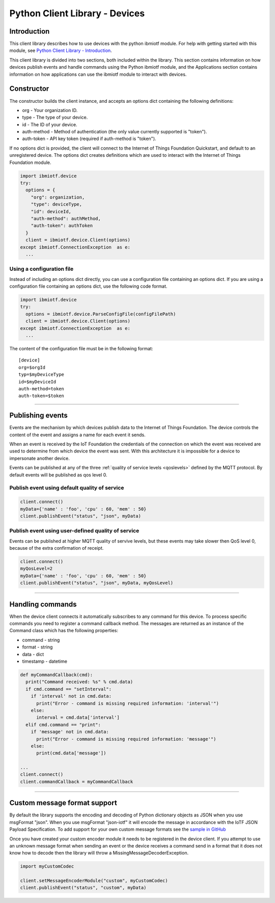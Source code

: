 ===============================================================================
Python Client Library - Devices
===============================================================================

Introduction
-------------------------------------------------------------------------------

This client library describes how to use devices with the python ibmiotf module. For help with getting started with this module, see `Python Client Library - Introduction <https://docs.internetofthings.ibmcloud.com/libraries/python.html#/>`__. 

This client library is divided into two sections, both included within the library. This section contains information on how devices publish events and handle commands using the Python ibmiotf module, and the Applications section contains information on how applications can use the ibmiotf module to interact with devices.


Constructor
-------------------------------------------------------------------------------

The constructor builds the client instance, and accepts an options dict containing the following definitions:

* org - Your organization ID.
* type - The type of your device.
* id - The ID of your device.
* auth-method - Method of authentication (the only value currently supported is "token").
* auth-token - API key token (required if auth-method is "token").

If no options dict is provided, the client will connect to the Internet of Things Foundation Quickstart, and default to an unregistered device. The options dict creates definitions which are used to interact with the Internet of Things Foundation module.

.. code:: python

  import ibmiotf.device
  try:
    options = {
      "org": organization, 
      "type": deviceType, 
      "id": deviceId, 
      "auth-method": authMethod, 
      "auth-token": authToken
    }
    client = ibmiotf.device.Client(options)
  except ibmiotf.ConnectionException  as e:
    ...


Using a configuration file
~~~~~~~~~~~~~~~~~~~~~~~~~~~~~~~~~~~~~~~~~~~~~~~~~~~~~~~~~~~~~~~~~~~~~~~~~~~~~~~

Instead of including an options dict directly, you can use a configuration file containing an options dict. If you are using a configuration file containing an options dict, use the following code format.

.. code:: python

    import ibmiotf.device
    try:
      options = ibmiotf.device.ParseConfigFile(configFilePath)
      client = ibmiotf.device.Client(options)
    except ibmiotf.ConnectionException  as e:
      ...

The content of the configuration file must be in the following format:

::

    [device]
    org=$orgId
    typ=$myDeviceType
    id=$myDeviceId
    auth-method=token
    auth-token=$token


----


Publishing events
-------------------------------------------------------------------------------
Events are the mechanism by which devices publish data to the Internet of Things Foundation. The device controls the content of the event and assigns a name for each event it sends.

When an event is received by the IoT Foundation the credentials of the connection on which the event was received are used to determine from which device the event was sent. With this architecture it is impossible for a device to impersonate another device.

Events can be published at any of the three :ref:`quality of service levels <qoslevels>` defined by the MQTT protocol.  By default events will be published as qos level 0.

Publish event using default quality of service
~~~~~~~~~~~~~~~~~~~~~~~~~~~~~~~~~~~~~~~~~~~~~~
.. code:: python

    client.connect()
    myData={'name' : 'foo', 'cpu' : 60, 'mem' : 50}
    client.publishEvent("status", "json", myData)


Publish event using user-defined quality of service
~~~~~~~~~~~~~~~~~~~~~~~~~~~~~~~~~~~~~~~~~~~~~~~~~~~

Events can be published at higher MQTT quality of servive levels, but these events may take slower then QoS level 0, because of the extra confirmation of receipt.

.. code:: python

    client.connect()
    myQosLevel=2
    myData={'name' : 'foo', 'cpu' : 60, 'mem' : 50}
    client.publishEvent("status", "json", myData, myQosLevel)

----

Handling commands
-------------------------------------------------------------------------------
When the device client connects it automatically subscribes to any command 
for this device.  To process specific commands you need to register a command 
callback method. The messages are returned as an instance of the Command class 
which has the following properties:

* command - string
* format - string
* data - dict 
* timestamp - datetime

.. code:: python

    def myCommandCallback(cmd):
      print("Command received: %s" % cmd.data)
      if cmd.command == "setInterval":
        if 'interval' not in cmd.data:
          print("Error - command is missing required information: 'interval'")
        else:
          interval = cmd.data['interval']
      elif cmd.command == "print":
        if 'message' not in cmd.data:
          print("Error - command is missing required information: 'message'")
        else:
          print(cmd.data['message'])

    ...
    client.connect()
    client.commandCallback = myCommandCallback


----




Custom message format support
-------------------------------------------------------------------------------
By default the library supports the encoding and decoding of Python dictionary objects as JSON when you use msgFormat "json".  When you use msgFormat "json-iotf" it will encode the message in accordance with the IoTF JSON Payload Specification.  To add support for your own custom message formats see the `sample in GitHub <https://github.com/ibm-messaging/iot-python/tree/master/samples/customMessageFormat>`__

Once you have created your custom encoder module it needs to be registered in the device client.  If you attempt to use an unknown message format when sending an event or the device receives a command send in a format that it does not know how to decode then the library will throw a MissingMessageDecoderException.

.. code:: python

    import myCustomCodec
    
    client.setMessageEncoderModule("custom", myCustomCodec)
    client.publishEvent("status", "custom", myData)

